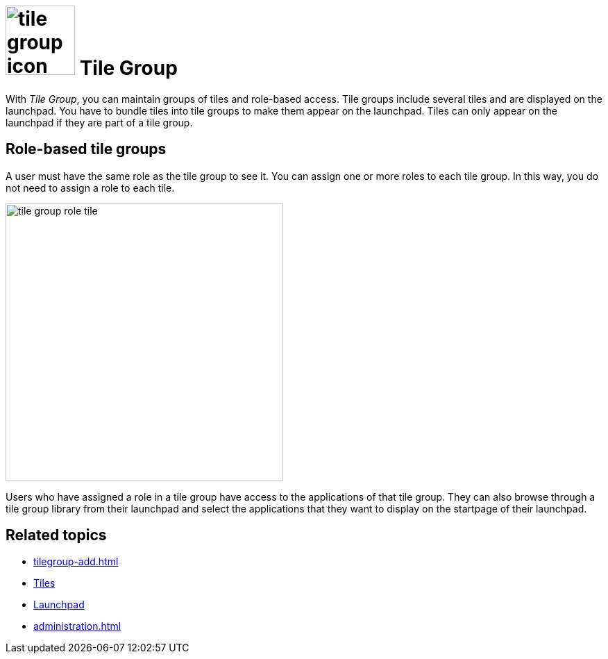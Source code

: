 = image:tile-group-icon.png[width=100] Tile Group

With _Tile Group_, you can maintain groups of tiles and role-based access.
Tile groups include several tiles and are displayed on the launchpad.
You have to bundle tiles into tile groups to make them appear on the launchpad.
Tiles can only appear on the launchpad if they are part of a tile group.

== Role-based tile groups
A user must have the same role as the tile group to see it.
You can assign one or more roles to each tile group.
In this way, you do not need to assign a role to each tile.

image::tile-group-role-tile.png[width=400]

Users who have assigned a role in a tile group have access to the applications of that tile group.
They can also browse through a tile group library from their launchpad and select the applications that they want to display on the startpage of their launchpad.

== Related topics
* xref:tilegroup-add.adoc[]
* xref:tiles.adoc[Tiles]
* xref:launchpad-concept.adoc[Launchpad]
* xref:administration.adoc[]
